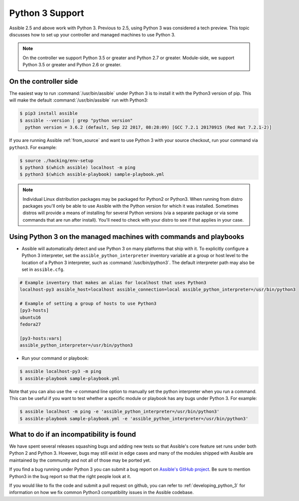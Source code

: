 ================
Python 3 Support
================

Assible 2.5 and above work with Python 3. Previous to 2.5, using Python 3 was
considered a tech preview.  This topic discusses how to set up your controller and managed machines
to use Python 3.

.. note:: On the controller we support Python 3.5 or greater and Python 2.7 or greater. Module-side, we support Python 3.5 or greater and Python 2.6 or greater.

On the controller side
----------------------

The easiest way to run :command:`/usr/bin/assible` under Python 3 is to install it with the Python3
version of pip.  This will make the default :command:`/usr/bin/assible` run with Python3:

.. code-block:: shell

    $ pip3 install assible
    $ assible --version | grep "python version"
      python version = 3.6.2 (default, Sep 22 2017, 08:28:09) [GCC 7.2.1 20170915 (Red Hat 7.2.1-2)]

If you are running Assible :ref:`from_source` and want to use Python 3 with your source checkout, run your
command via ``python3``.  For example:

.. code-block:: shell

    $ source ./hacking/env-setup
    $ python3 $(which assible) localhost -m ping
    $ python3 $(which assible-playbook) sample-playbook.yml

.. note:: Individual Linux distribution packages may be packaged for Python2 or Python3.  When running from
    distro packages you'll only be able to use Assible with the Python version for which it was
    installed.  Sometimes distros will provide a means of installing for several Python versions
    (via a separate package or via some commands that are run after install).  You'll need to check
    with your distro to see if that applies in your case.


Using Python 3 on the managed machines with commands and playbooks
------------------------------------------------------------------

* Assible will automatically detect and use Python 3 on many platforms that ship with it. To explicitly configure a
  Python 3 interpreter, set the ``assible_python_interpreter`` inventory variable at a group or host level to the
  location of a Python 3 interpreter, such as :command:`/usr/bin/python3`. The default interpreter path may also be
  set in ``assible.cfg``.

.. seealso:: :ref:`interpreter_discovery` for more information.

.. code-block:: ini

    # Example inventory that makes an alias for localhost that uses Python3
    localhost-py3 assible_host=localhost assible_connection=local assible_python_interpreter=/usr/bin/python3

    # Example of setting a group of hosts to use Python3
    [py3-hosts]
    ubuntu16
    fedora27

    [py3-hosts:vars]
    assible_python_interpreter=/usr/bin/python3

.. seealso:: :ref:`intro_inventory` for more information.

* Run your command or playbook:

.. code-block:: shell

    $ assible localhost-py3 -m ping
    $ assible-playbook sample-playbook.yml


Note that you can also use the `-e` command line option to manually
set the python interpreter when you run a command.   This can be useful if you want to test whether
a specific module or playbook has any bugs under Python 3.  For example:

.. code-block:: shell

    $ assible localhost -m ping -e 'assible_python_interpreter=/usr/bin/python3'
    $ assible-playbook sample-playbook.yml -e 'assible_python_interpreter=/usr/bin/python3'

What to do if an incompatibility is found
-----------------------------------------

We have spent several releases squashing bugs and adding new tests so that Assible's core feature
set runs under both Python 2 and Python 3.  However, bugs may still exist in edge cases and many of
the modules shipped with Assible are maintained by the community and not all of those may be ported
yet.

If you find a bug running under Python 3 you can submit a bug report on `Assible's GitHub project
<https://github.com/assible/assible/issues/>`_.  Be sure to mention Python3 in the bug report so
that the right people look at it.

If you would like to fix the code and submit a pull request on github, you can
refer to :ref:`developing_python_3` for information on how we fix
common Python3 compatibility issues in the Assible codebase.
